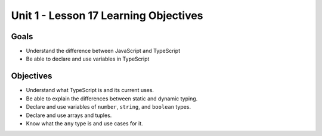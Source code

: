 Unit 1 - Lesson 17 Learning Objectives
======================================

Goals
-----

- Understand the difference between JavaScript and TypeScript
- Be able to declare and use variables in TypeScript

Objectives
----------

- Understand what TypeScript is and its current uses.
- Be able to explain the differences between static and dynamic typing.
- Declare and use variables of ``number``, ``string``, and ``boolean`` types.
- Declare and use arrays and tuples.
- Know what the ``any`` type is and use cases for it.

